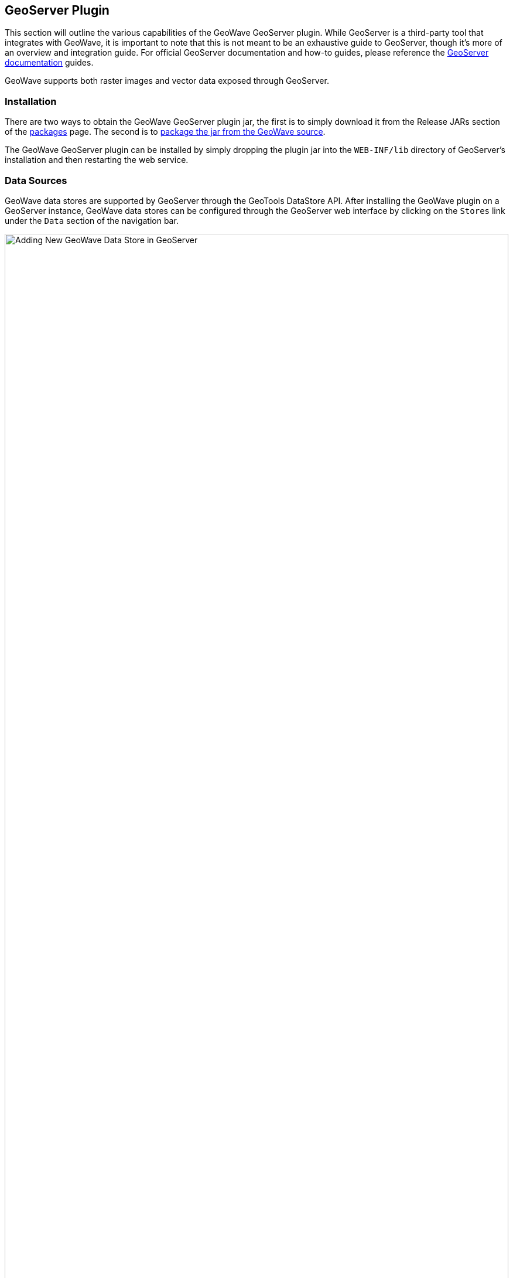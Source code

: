 [[geoserveer]]
<<<

:linkattrs:

== GeoServer Plugin

This section will outline the various capabilities of the GeoWave GeoServer plugin. While GeoServer is a third-party tool that integrates with GeoWave, it is important to note that this is not meant to be an exhaustive guide to GeoServer, though it's more of an overview and integration guide. For official GeoServer documentation and how-to guides, please reference the link:http://docs.geoserver.org[GeoServer documentation, window="_blank"] guides.

GeoWave supports both raster images and vector data exposed through GeoServer.

=== Installation

There are two ways to obtain the GeoWave GeoServer plugin jar, the first is to simply download it from the Release JARs section of the link:packages.html[packages] page.  The second is to link:devguide.html#geoserver-plugin[package the jar from the GeoWave source^, window="_blank"].

The GeoWave GeoServer plugin can be installed by simply dropping the plugin jar into the `WEB-INF/lib` directory of GeoServer's installation and then restarting the web service.

=== Data Sources

GeoWave data stores are supported by GeoServer through the GeoTools DataStore API. After installing the GeoWave plugin on a GeoServer instance, GeoWave data stores can be configured through the GeoServer web interface by clicking on the `Stores` link under the `Data` section of the navigation bar.

image::geoserver_addstore.png[scaledwidth="100%",width="100%",alt="Adding New GeoWave Data Store in GeoServer"]

When adding a new GeoWave store, several configuration options are available, depending on the type of store being added.  For options that are not required, suitable defaults are provided by GeoWave if a value is not supplied. The options available for each store are detailed below.

==== Common Configuration Options

These options are available for all data store types.

[options="header", cols="30%,45%,25%"]
|======================
| Name                              | Description                                                      | Constraints
| gwNamespace                       | The namespace to use for GeoWave data                            |
| enableServerSideLibrary           | Whether or not to enable server-side processing if possible      |
| enableSecondaryIndexing           | Whether or not to enable secondary indexing                      |
| enableVisibility                  | Whether or not to enable visibility filtering                    |
| maxRangeDecomposition             | The maximum number of ranges to use when breaking down queries |
| aggregationMaxRangeDecomposition  | The maximum number of ranges to use when breaking down aggregation queries |
| Lock Management                   | Select one from a list of lock managers                          |
| Authorization Management Provider | Select from a list of providers                                  |
| Authorization Data URL            | The URL for an external supporting service or configuration file | The interpretation of the URL depends on the selected provider
| Transaction Buffer Size           | Number of features to buffer before flushing to the data store    |
| Query Index Strategy              | The pluggable query strategy to use for querying GeoWave tables  |
|======================

==== Accumulo Data Store Configuration

These options are available for Accumulo data stores.

[options="header", cols="30%,45%,25%"]
|======================
| Name                              | Description                                                      | Constraints
| zookeeper                         | Comma-separated list of Zookeeper host and port                  | Host and port are separated by a colon (host:port)
| instance                          | The Accumulo tablet server's instance name                       | The name matches the one configured in Zookeeper
| user                              | The Accumulo user name                                           | The user should have administrative privileges to add and remove authorized visibility constraints
| password                          | Accumulo user's password                                         |
|======================

==== Bigtable Data Store Configuration

These options are available for Bigtable data stores.

[options="header", cols="30%,45%,25%"]
|======================
| Name                              | Description                                                      | Constraints
| scanCacheSize                     | The number of rows passed to each scanner (higher values will enable faster scanners, but will use more memory) |
| projectId                         | The Bigtable project to connect to                               |
| instanceId                        | The Bigtable instance to connect to                              |
|======================

==== Cassandra Data Store Configuration

These options are available for Cassandra data stores.

[options="header", cols="30%,45%,25%"]
|======================
| Name                              | Description                                                      | Constraints
| contactPoints                     | A single contact point or a comma delimited set of contact points to connect to the Cassandra cluster  |
| batchWriteSize                    | The number of inserts in a batch write  |
| durableWrites                     | Whether to write to commit log for durability, configured only on creation of new keyspace  |
| replicas                          | The number of replicas to use when creating a new keyspace |
|======================

==== DynamoDB Data Store Configuration

These options are available for DynamoDB data stores.

[options="header", cols="30%,45%,25%"]
|======================
| Name                              | Description                                                      | Constraints
| endpoint                          | The endpoint to connect to                                       | Specify either endpoint or region, not both
| region                            | The AWS region to use                                            | Specify either endpoint or region, not both
| initialReadCapacity               | The maximum number of strongly consistent reads consumed per second before throttling occurs |
| initialWriteCapacity              | The maximum number of writes consumed per second before throttling occurs |
| maxConnections                    | The maximum number of open HTTP(S) connections active at any given time |
| protocol                          | The protocol to use                                              | `HTTP` or `HTTPS`
| cacheResponseMetadata             | Whether to cache responses from AWS                              | High performance systems can disable this but debugging will be more difficult
|======================

==== HBase Data Store Configuration

These options are available for HBase data stores.

[options="header", cols="30%,45%,25%"]
|======================
| Name                               | Description                                                       | Constraints
| zookeeper                          | Comma-separated list of Zookeeper host and port                   | Host and port are separated by a colon (host:port)
| scanCacheSize                      | The number of rows passed to each scanner (higher values will enable faster scanners, but will use more memory) |
| disableVerifyCoprocessors          | Disables coprocessor verification, which ensures that coprocessors have been added to the HBase table prior to executing server-side operations |
| coprocessorJar                     | Path (HDFS URL) to the jar containing coprocessor classes         |
|======================

==== Kudu Data Store Configuration

These options are available for Kudu data stores.

[options="header", cols="30%,45%,25%"]
|======================
| Name                               | Description                                                       | Constraints
| kuduMaster                         | A URL for the Kudu master node                                    |
|======================

==== Redis Data Store Configuration

These options are available for Redis data stores.

[options="header", cols="30%,45%,25%"]
|======================
| Name                               | Description                                                       | Constraints
| address                            | The address to connect to                                         | A Redis address such as `redis://127.0.0.1:6379`
| compression                        | The type of compression to use on the data                        | Can be `snappy`, `lz4`, or `none`
|======================

==== RocksDB Data Store Configuration

These options are available for RocksDB data stores.

[options="header", cols="30%,45%,25%"]
|======================
| Name                               | Description                                                       | Constraints
| dir                                | The directory of the RocksDB data store                            |
| compactOnWrite                     | Whether to compact on every write, if false it will only compact on merge |
| batchWriteSize                     | The size (in records) for each batched write                      | Anything <= 1 will use synchronous single record writes without batching
|======================

=== GeoServer CLI Configuration

GeoWave can be configured for a GeoServer connection through the `config geoserver` command.

[source, bash]
----
$ geowave config geoserver <geoserver_url> --user <username> --pass <password>
----

[frame="topbot", width="100%", cols="15%,10%,75%", grid="rows", options="header"]
|==========================
| Argument    | Required | Description
| --url       | True     | GeoServer URL (for example http://localhost:8080/geoserver), or simply host:port and appropriate assumptions are made
| --username  | True     | GeoServer User
| --password  | True     | GeoServer Password - Refer to the <<115-appendix-security.adoc#password-security, password security>> section for more details and options
| --workspace | False    | GeoServer Default Workspace
|==========================

GeoWave supports connecting to GeoServer through both HTTP and HTTPS (HTTP + SSL) connections. If connecting to GeoServer through an HTTP connection (e.g., http://localhost:8080/geoserver), the command above is sufficient.

==== GeoServer SSL Connection Properties
If connecting to GeoServer through a Secure Sockets Layer (SSL) connection over HTTPS (e.g., https://localhost:8443/geoserver), some additional configuration options need to be specified, in order for the system to properly establish the secure connection’s SSL parameters. Depending on the particular SSL configuration through which the GeoServer server is being connected, you will need to specify which parameters are necessary.

[NOTE]
====
Not all SSL configuration settings may be necessary, as it depends on the setup of the SSL connection through which GeoServer is hosted. Contact your GeoServer administrator for SSL connection related details.
====

[frame="topbot", width="100%", cols="30%,70%", grid="rows", options="header"]
|==========================
| SSL Argument               | Description
| --sslKeyManagerAlgorithm   | Specify the algorithm to use for the keystore.
| --sslKeyManagerProvider    | Specify the key manager factory provider.
| --sslKeyPassword           | Specify the password to be used to access the server certificate from the specified keystore file. - Refer to the <<115-appendix-security.adoc#password-security, password security>> section for more details and options.
| --sslKeyStorePassword      | Specify the password to use to access the keystore file. - Refer to the <<115-appendix-security.adoc#password-security, password security>> section for more details and options.
| --sslKeyStorePath          | Specify the absolute path to where the keystore file is located on system. The keystore contains the server certificate to be loaded.
| --sslKeyStoreProvider      | Specify the name of the keystore provider to be used for the server certificate.
| --sslKeyStoreType          | The type of keystore file to be used for the server certificate, e.g., JKS (Java KeyStore).
| --sslSecurityProtocol      | Specify the Transport Layer Security (TLS) protocol to use when connecting to the server. By default, the system will use TLS.
| --sslTrustManagerAlgorithm | Specify the algorithm to use for the truststore.
| --sslTrustManagerProvider  | Specify the trust manager factory provider.
| --sslTrustStorePassword    | Specify the password to use to access the truststore file. - Refer to the <<115-appendix-security.adoc#password-security, password security>> section for more details and options
| --sslTrustStorePath        | Specify the absolute path to where truststore file is located on system. The truststore file is used to validate client certificates.
| --sslTrustStoreProvider    | Specify the name of the truststore provider to be used for the server certificate.
| --sslTrustStoreType        | Specify the type of key store used for the truststore, e.g., JKS (Java KeyStore).
|==========================

=== WFS-T

Transactions are initiated through a Transaction operation, that contains inserts, updates, and deletes to features. WFS-T supports feature locks across multiple requests by using a lock request followed by subsequent use of a provided _Lock ID_. The GeoWave implementation supports transaction isolation. Consistency during a commit is not fully supported. Thus, a failure during a commit of a transaction may leave the affected data in an intermediary state. Some deletions, updates, or insertions may not be processed in such a case. The client application must implement its own compensation logic upon receiving a commit-time error response. As expected with Accumulo, operations on a single feature instances are atomic.

Inserted features are buffered prior to commit. The features are bulk fed to the data store when the buffer size is exceeded and when the transaction is committed. In support of atomicity and isolation, flushed features, prior to commit, are marked in a transient state and are only visible to the controlling transaction. Upon commit, these features are 'unmarked'. The overhead incurred by this operation is avoided by increasing the buffer size to avoid pre-commit flushes.

==== Lock Management

Lock management supports life-limited locks on feature instances. The only supported lock manager is in-memory, which is suitable for single Geoserver instance installations.

==== Index Selection

Data written through WFS-T is indexed within a single index. When writing data, the adapter inspects existing indices and finds the index that best matches the input data. A spatial-temporal index is chosen for features with temporal attributes. If no suitable index can be found, a spatial index will be created. A spatial-temporal index will not be automatically created, even if the feature type contains a temporal attribute as spatial-temporal indices can have reduced performance on queries requesting data over large spans of time.

[[geoserver-security]]
=== Security

==== Authorization Management

Authorization Management determines the set of authorizations to supply to GeoWave queries to be compared against the <<040-visibility-management.adoc#visibility-management, visibility expressions>> attached to GeoWave data.  The available Authorization Management strategies are registered through the Server Provider model, within the file `META-INF/services/org.locationtech.geowave.vector.auth.AuthorizationFactorySPI`.

The provided implementations include the following:

* Empty - Each request is processed without additional authorization.
* JSON - The requester user name, extracted from the Security Context, is used as a key to find the user's set of authorizations from a JSON file. The location of the JSON file is determined by the associated _Authorization Data URL_ (e.g., _/opt/config/auth.json_). An example of the contents of the JSON file is given below.

[source, json]
----
{
  "authorizationSet": {
     "fred" : ["1","2","3"],
     "barney" : ["a"]
  }
}
----

In this example, the user `fred` has three authorization labels. The user `barney` has just one.

